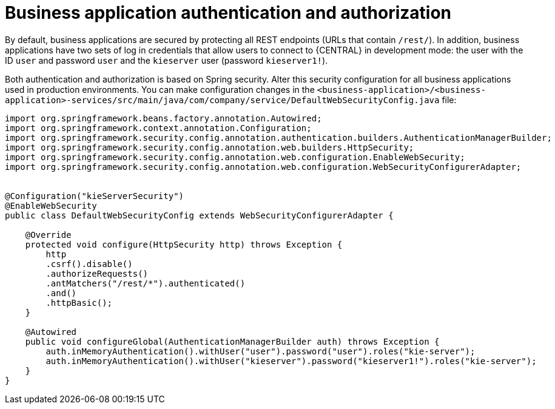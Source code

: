 [id='bus-app-auth_{context}']
= Business application authentication and authorization

By default, business applications are secured by protecting all REST endpoints
(URLs that contain `/rest/`). In addition, business applications have two sets of log in credentials that allow users to connect to  {CENTRAL} in development mode: the user with the ID `user` and password `user`  and the  `kieserver` user (password `kieserver1!`).

Both authentication and authorization is based on Spring security. Alter this security configuration for all business applications used in production environments. You can 
make configuration changes in the `<business-application>/<business-application>-services/src/main/java/com/company/service/DefaultWebSecurityConfig.java` file:
[source]
----
import org.springframework.beans.factory.annotation.Autowired;
import org.springframework.context.annotation.Configuration;
import org.springframework.security.config.annotation.authentication.builders.AuthenticationManagerBuilder;
import org.springframework.security.config.annotation.web.builders.HttpSecurity;
import org.springframework.security.config.annotation.web.configuration.EnableWebSecurity;
import org.springframework.security.config.annotation.web.configuration.WebSecurityConfigurerAdapter;


@Configuration("kieServerSecurity")
@EnableWebSecurity
public class DefaultWebSecurityConfig extends WebSecurityConfigurerAdapter {

    @Override
    protected void configure(HttpSecurity http) throws Exception {
        http
        .csrf().disable()
        .authorizeRequests()
        .antMatchers("/rest/*").authenticated()
        .and()
        .httpBasic();
    }

    @Autowired
    public void configureGlobal(AuthenticationManagerBuilder auth) throws Exception {
        auth.inMemoryAuthentication().withUser("user").password("user").roles("kie-server");
        auth.inMemoryAuthentication().withUser("kieserver").password("kieserver1!").roles("kie-server");
    }
}
----
